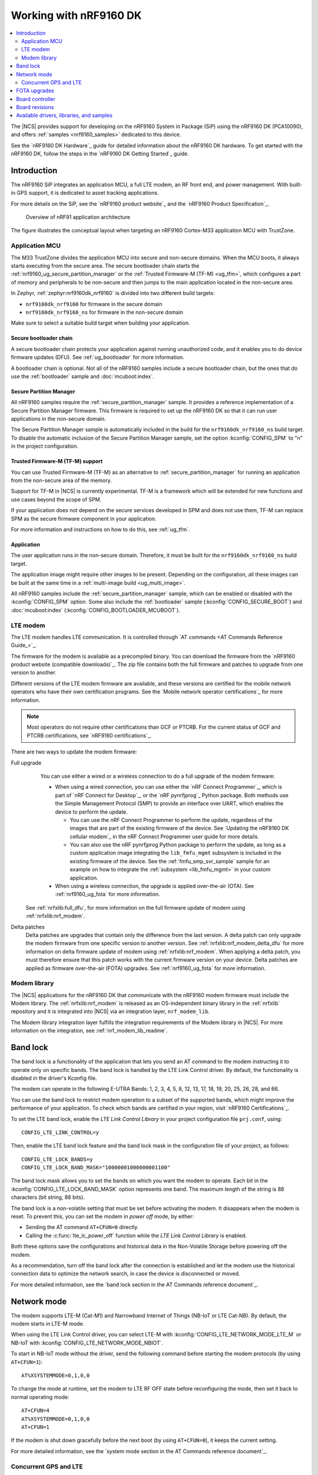 .. _ug_nrf9160:

Working with nRF9160 DK
#######################

.. contents::
   :local:
   :depth: 2

The |NCS| provides support for developing on the nRF9160 System in Package (SiP) using the nRF9160 DK (PCA10090), and offers :ref:`samples <nrf9160_samples>` dedicated to this device.

See the `nRF9160 DK Hardware`_ guide for detailed information about the nRF9160 DK hardware.
To get started with the nRF9160 DK, follow the steps in the `nRF9160 DK Getting Started`_ guide.

.. _nrf9160_ug_intro:

Introduction
************

The nRF9160 SiP integrates an application MCU, a full LTE modem, an RF front end, and power management.
With built-in GPS support, it is dedicated to asset tracking applications.

For more details on the SiP, see the `nRF9160 product website`_ and the `nRF9160 Product Specification`_.

.. figure:: images/nrf9160_ug_overview.svg
   :alt: Overview of nRF91 application architecture

   Overview of nRF91 application architecture

The figure illustrates the conceptual layout when targeting an nRF9160 Cortex-M33 application MCU with TrustZone.

Application MCU
===============

The M33 TrustZone divides the application MCU into secure and non-secure domains.
When the MCU boots, it always starts executing from the secure area.
The secure bootloader chain starts the :ref:`nrf9160_ug_secure_partition_manager` or the :ref:`Trusted Firmware-M (TF-M) <ug_tfm>`, which configures a part of memory and peripherals to be non-secure and then jumps to the main application located in the non-secure area.

In Zephyr, :ref:`zephyr:nrf9160dk_nrf9160` is divided into two different build targets:

* ``nrf9160dk_nrf9160`` for firmware in the secure domain
* ``nrf9160dk_nrf9160_ns`` for firmware in the non-secure domain

Make sure to select a suitable build target when building your application.

Secure bootloader chain
-----------------------

A secure bootloader chain protects your application against running unauthorized code, and it enables you to do device firmware updates (DFU).
See :ref:`ug_bootloader` for more information.

A bootloader chain is optional.
Not all of the nRF9160 samples include a secure bootloader chain, but the ones that do use the :ref:`bootloader` sample and :doc:`mcuboot:index`.

.. _nrf9160_ug_secure_partition_manager:

Secure Partition Manager
------------------------

All nRF9160 samples require the :ref:`secure_partition_manager` sample.
It provides a reference implementation of a Secure Partition Manager firmware.
This firmware is required to set up the nRF9160 DK so that it can run user applications in the non-secure domain.

The Secure Partition Manager sample is automatically included in the build for the ``nrf9160dk_nrf9160_ns`` build target.
To disable the automatic inclusion of the Secure Partition Manager sample, set the option :kconfig:`CONFIG_SPM` to "n" in the project configuration.

Trusted Firmware-M (TF-M) support
---------------------------------

You can use Trusted Firmware-M (TF-M) as an alternative to :ref:`secure_partition_manager` for running an application from the non-secure area of the memory.

Support for TF-M in |NCS| is currently experimental.
TF-M is a framework which will be extended for new functions and use cases beyond the scope of SPM.

If your application does not depend on the secure services developed in SPM and does not use them, TF-M can replace SPM as the secure firmware component in your application.

For more information and instructions on how to do this, see :ref:`ug_tfm`.

Application
-----------

The user application runs in the non-secure domain.
Therefore, it must be built for the ``nrf9160dk_nrf9160_ns`` build target.

The application image might require other images to be present.
Depending on the configuration, all these images can be built at the same time in a :ref:`multi-image build <ug_multi_image>`.

All nRF9160 samples include the :ref:`secure_partition_manager` sample, which can be enabled or disabled with the :kconfig:`CONFIG_SPM` option.
Some also include the :ref:`bootloader` sample (:kconfig:`CONFIG_SECURE_BOOT`) and :doc:`mcuboot:index` (:kconfig:`CONFIG_BOOTLOADER_MCUBOOT`).


LTE modem
=========

The LTE modem handles LTE communication.
It is controlled through `AT commands <AT Commands Reference Guide_>`_.

The firmware for the modem is available as a precompiled binary.
You can download the firmware from the `nRF9160 product website (compatible downloads)`_.
The zip file contains both the full firmware and patches to upgrade from one version to another.

Different versions of the LTE modem firmware are available, and these versions are certified for the mobile network operators who have their own certification programs.
See the `Mobile network operator certifications`_ for more information.

.. note::

   Most operators do not require other certifications than GCF or PTCRB.
   For the current status of GCF and PTCRB certifications, see `nRF9160 certifications`_.

There are two ways to update the modem firmware:

Full upgrade
  You can use either a wired or a wireless connection to do a full upgrade of the modem firmware:

  * When using a wired connection, you can use either the `nRF Connect Programmer`_, which is part of `nRF Connect for Desktop`_, or the `nRF pynrfjprog`_ Python package.
    Both methods use the Simple Management Protocol (SMP) to provide an interface over UART, which enables the device to perform the update.

    * You can use the nRF Connect Programmer to perform the update, regardless of the images that are part of the existing firmware of the device.
      See `Updating the nRF9160 DK cellular modem`_ in the nRF Connect Programmer user guide for more details.

    * You can also use the nRF pynrfjprog Python package to perform the update, as long as a custom application image integrating the ``lib_fmfu_mgmt`` subsystem is included in the existing firmware of the device.
      See the :ref:`fmfu_smp_svr_sample` sample for an example on how to integrate the :ref:`subsystem <lib_fmfu_mgmt>` in your custom application.

  * When using a wireless connection, the upgrade is applied over-the-air (OTA).
    See :ref:`nrf9160_ug_fota` for more information.

 See :ref:`nrfxlib:full_dfu`, for more information on the full firmware update of modem using :ref:`nrfxlib:nrf_modem`.

Delta patches
  Delta patches are upgrades that contain only the difference from the last version.
  A delta patch can only upgrade the modem firmware from one specific version to another version.
  See :ref:`nrfxlib:nrf_modem_delta_dfu` for more information on delta firmware update of modem using :ref:`nrfxlib:nrf_modem`.
  When applying a delta patch, you must therefore ensure that this patch works with the current firmware version on your device.
  Delta patches are applied as firmware over-the-air (FOTA) upgrades.
  See :ref:`nrf9160_ug_fota` for more information.

Modem library
=============

The |NCS| applications for the nRF9160 DK that communicate with the nRF9160 modem firmware must include the Modem library.
The :ref:`nrfxlib:nrf_modem` is released as an OS-independent binary library in the :ref:`nrfxlib` repository and it is integrated into |NCS| via an integration layer, ``nrf_modem_lib``.

The Modem library integration layer fulfills the integration requirements of the Modem library in |NCS|.
For more information on the integration, see :ref:`nrf_modem_lib_readme`.


.. _nrf9160_ug_band_lock:

Band lock
*********

The band lock is a functionality of the application that lets you send an AT command to the modem instructing it to operate only on specific bands.
The band lock is handled by the LTE Link Control driver.
By default, the functionality is disabled in the driver's Kconfig file.

The modem can operate in the following E-UTRA Bands: 1, 2, 3, 4, 5, 8, 12, 13, 17, 18, 19, 20, 25, 26, 28, and 66.

You can use the band lock to restrict modem operation to a subset of the supported bands, which might improve the performance of your application.
To check which bands are certified in your region, visit `nRF9160 Certifications`_.

To set the LTE band lock, enable the *LTE Link Control Library* in your project configuration file ``prj.conf``, using::

   CONFIG_LTE_LINK_CONTROL=y

Then, enable the LTE band lock feature and the band lock mask in the configuration file of your project, as follows::

   CONFIG_LTE_LOCK_BANDS=y
   CONFIG_LTE_LOCK_BAND_MASK="10000001000000001100"

The band lock mask allows you to set the bands on which you want the modem to operate.
Each bit in the :kconfig:`CONFIG_LTE_LOCK_BAND_MASK` option represents one band.
The maximum length of the string is 88 characters (bit string, 88 bits).

The band lock is a non-volatile setting that must be set before activating the modem.
It disappears when the modem is reset.
To prevent this, you can set the modem in *power off* mode, by either:

* Sending the AT command ``AT+CFUN=0`` directly.
* Calling the :c:func:`lte_lc_power_off` function while the *LTE Link Control Library* is enabled.

Both these options save the configurations and historical data in the Non-Volatile Storage before powering off the modem.

As a recommendation, turn off the band lock after the connection is established and let the modem use the historical connection data to optimize the network search, in case the device is disconnected or moved.

For more detailed information, see the `band lock section in the AT Commands reference document`_.

.. _nrf9160_ug_network_mode:

Network mode
************

The modem supports LTE-M (Cat-M1) and Narrowband Internet of Things (NB-IoT or LTE Cat-NB).
By default, the modem starts in LTE-M mode.

When using the LTE Link Control driver, you can select LTE-M with :kconfig:`CONFIG_LTE_NETWORK_MODE_LTE_M` or NB-IoT with :kconfig:`CONFIG_LTE_NETWORK_MODE_NBIOT`.

To start in NB-IoT mode without the driver, send the following command before starting the modem protocols (by using ``AT+CFUN=1``)::

   AT%XSYSTEMMODE=0,1,0,0

To change the mode at runtime, set the modem to LTE RF OFF state before reconfiguring the mode, then set it back to normal operating mode::

   AT+CFUN=4
   AT%XSYSTEMMODE=0,1,0,0
   AT+CFUN=1

If the modem is shut down gracefully before the next boot (by using ``AT+CFUN=0``), it keeps the current setting.

For more detailed information, see the `system mode section in the AT Commands reference document`_.

.. |An nRF9160-based device| replace:: An nRF9160 DK
.. |an nRF9160-based device| replace:: an nRF9160 DK

.. _nrf9160_gps_lte:

.. nrf9160_gps_lte_start

Concurrent GPS and LTE
======================

|An nRF9160-based device| supports GPS in LTE-M and NB-IoT.
Concurrent operation of GPS with optional power-saving features, such as extended Discontinuous Reception (eDRX) and Power Saving Mode (PSM), is also supported, and recommended.

The following figure shows how the data transfer occurs in |an nRF9160-based device| with power-saving in place.

.. figure:: /images/power_consumption.png
   :alt: Power consumption

See `Energy efficiency`_ for more information.

Asset Tracker enables the concurrent working of GPS and LTE in eDRX and PSM modes when the device is in `RRC idle mode`_.
The time between the transition of a device from RRC connected mode (data transfer mode) to RRC idle mode is dependent on the network.
Typically, the time ranges between 5 seconds to 70 seconds after the last data transfer on LTE.
Sensor and GPS data is sent to the cloud only during the data transfer phase.

.. nrf9160_gps_lte_end

.. _nrf9160_ug_fota:

FOTA upgrades
*************

|fota_upgrades_def|
FOTA upgrades can be used to apply delta patches to the `LTE modem`_ firmware, full `LTE modem`_ firmware upgrades, and to replace the upgradable bootloader or the application.

.. note::
   Even though the Secure Partition Manager and the application are two individually compiled components, they are treated as a single binary blob in the context of firmware upgrades.
   Any reference to the application in this section is meant to indicate the application including the Secure Partition Manager.

To perform a FOTA upgrade, complete the following steps:

1. Make sure that your application supports FOTA upgrades.
      To download and apply FOTA upgrades, your application must use the :ref:`lib_fota_download` library.
      This library deduces the type of upgrade by inspecting the header of the firmware and invokes the :ref:`lib_dfu_target` library to apply the firmware upgrade.
      In its default configuration, the DFU target library is set to support all the types of FOTA upgrades except full modem firmware upgrades, but you can freely enable or disable the support for specific targets.

      In addition, the following requirements apply:

      * |fota_upgrades_req_mcuboot|
      * If you want to upgrade the upgradable bootloader, the :ref:`bootloader` must be used (:kconfig:`CONFIG_SECURE_BOOT`).
      * If you want to upgrade the modem firmware through modem delta updates, neither MCUboot nor the immutable bootloader are required, because the modem firmware upgrade is handled by the modem itself.
      * If you want to perform a full modem firmware upgrade, an |external_flash_size| is required.

#. Create a binary file that contains the new image.

      .. note::
         This step does not apply for upgrades of the modem firmware.
         You can download delta patches and full binaries of the modem firmware from the `nRF9160 product website (compatible downloads)`_.

      |fota_upgrades_building|
      The :file:`app_update.bin` file is the file that should be uploaded to the server.

      To create binary files for a bootloader upgrade, make sure that :kconfig:`CONFIG_SECURE_BOOT` and :kconfig:`CONFIG_BUILD_S1_VARIANT` are enabled and build MCUboot as usual.
      The build will create a binary file for each variant of the upgradable bootloader, one for each bootloader slot.
      See :ref:`upgradable_bootloader` for more information.

#. Make the binary file (or files) available for download.
     Upload the serialized :file:`.cbor` binary file or files to a web server that is compatible with the :ref:`lib_download_client` library.
     One way of doing this is to upload the files to an Amazon Web Services Simple Storage Service (AWS S3) bucket.
     See the :ref:`lib_aws_fota` documentation for instructions.

     Your application must be able to retrieve the host and file name for the binary file.
     See :ref:`lib_fota_download` for information about the format of this information, especially when providing two files for a bootloader upgrade.
     You can hardcode the information in the application, or you can use functionality like AWS jobs to provide the URL dynamically.

The full FOTA procedure depends on where the binary files are hosted for download.

You can refer to the following implementation samples:

* :ref:`http_full_modem_update_sample` - performs a full firmware OTA update of the modem.
* :ref:`http_modem_delta_update_sample` - performs a delta OTA update of the modem firmware.
* :ref:`http_application_update_sample` - performs a basic application FOTA update.
* :ref:`aws_fota_sample` - performs a FOTA update via MQTT and HTTP, where the firmware download is triggered through an AWS IoT job.

Board controller
****************

The nRF9160 DK contains an nRF52840 SoC that is used to route some of the nRF9160 SiP pins to different components on the DK, such as LEDs and buttons, and to specific pins of the nRF52840 SoC itself.
For a complete list of all the routing options available, see the `nRF9160 DK board control section in the nRF9160 DK User Guide`_.

The nRF52840 SoC on the DK comes preprogrammed with a firmware.
If you need to restore the original firmware at some point, download the nRF9160 DK board controller FW from the `nRF9160 DK product page`_.
To program the HEX file, use nrfjprog (which is part of the `nRF Command Line Tools`_).

If you want to route some pins differently from what is done in the preprogrammed firmware, program the :ref:`zephyr:hello_world` sample instead of the preprogrammed firmware.
Build the sample (located under ``ncs/zephyr/samples/hello_world``) for the nrf9160dk_nrf52840 board.
To change the routing options, enable or disable the corresponding devicetree nodes for that board as needed.
See :ref:`zephyr:nrf9160dk_board_controller_firmware` for detailed information.

Board revisions
***************

nRF9160 DK v0.14.0 and later has additional hardware features that are not available on earlier versions of the DK:

* External flash memory
* I/O expander

To make use of these features, specify the board revision when building your application.

.. note::
   You must specify the board revision only if you use features that are not available in all board revisions.
   If you do not specify a board revision, the firmware is built for the default revision (v0.7.0).
   Newer revisions are compatible with the default revision.

To specify the board revision, append it to the build target when building.
For example, when building a non-secure application for nRF9160 DK v1.0.0, use ``nrf9160dk_nrf9106ns@1.0.0`` as build target.

When building with |SES|, specify the board revision as additional CMake option (see :ref:`cmake_options` for instructions).
For example, for nRF9160 DK v1.0.0, add the following CMake option::

  -DBOARD=nrf9160dk_nrf9160_ns@1.0.0

See :ref:`zephyr:application_board_version` and :ref:`zephyr:nrf9160dk_additional_hardware` for more information.


.. _nrf9160_ug_drivs_libs_samples:

Available drivers, libraries, and samples
*****************************************

See the :ref:`drivers`, :ref:`libraries`, and :ref:`nRF9160 samples <nrf9160_samples>` sections and the respective repository folders for up-to-date information.
